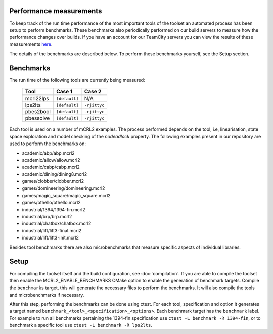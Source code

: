 Performance measurements
========================

To keep track of the run time performance of the most important tools of the toolset an automated process has been setup to perform benchmarks. These benchmarks also periodically performed on our build servers to measure how the performance changes over builds. If you have an account for our TeamCity servers you can view the results of these measurements `here <http://mcrl2build1.win.tue.nl:8111/viewType.html?buildTypeId=mcrl2_Nightly_Default_UbuntuAmd64_Benchmark>`_.

The details of the benchmarks are described below. To perform these benchmarks yourself, see the Setup section.

Benchmarks
=======================

The run time of the following tools are currently being measured:

  ========= ============= ============
  Tool	       Case 1        Case 2
  ========= ============= ============
  mcrl22lps ``[default]`` N/A
  lps2lts   ``[default]`` ``-rjittyc``
  pbes2bool ``[default]`` ``-rjittyc``
  pbessolve ``[default]`` ``-rjittyc``
  ========= ============= ============

Each tool is used on a number of mCRL2 examples. The process performed depends on the tool, i.e, linearisation, state space exploration and model checking of the `nodeadlock` property. The following examples present in our repository are used to perform the benchmarks on:

- academic/abp/abp.mcrl2
- academic/allow/allow.mcrl2
- academic/cabp/cabp.mcrl2
- academic/dining/dining8.mcrl2
- games/clobber/clobber.mcrl2
- games/domineering/domineering.mcrl2
- games/magic_square/magic_square.mcrl2
- games/othello/othello.mcrl2
- industrial/1394/1394-fin.mcrl2
- industrial/brp/brp.mcrl2
- industrial/chatbox/chatbox.mcrl2
- industrial/lift/lift3-final.mcrl2
- industrial/lift/lift3-init.mcrl2
 
Besides tool benchmarks there are also microbenchmarks that measure specific aspects of individual libraries.

Setup
==========================

For compiling the toolset itself and the build configuration, see :doc:`compilation`. If you are able to compile the toolset then enable the MCRL2_ENABLE_BENCHMARKS CMake option to enable the generation of benchmark targets. Compile the ``benchmarks`` target, this will generate the necessary files to perform the benchmarks. It will also compile the tools and microbenchmarks if necessary.

After this step, performing the benchmarks can be done using ctest. For each tool, specification and option it generates a target named ``benchmark_<tool>_<specification>_<options>``. Each benchmark target has the ``benchmark`` label. For example to run all benchmarks pertaining the 1394-fin specification use ``ctest -L benchmark -R 1394-fin``, or to benchmark a specific tool use ``ctest -L benchmark -R lps2lts``. 